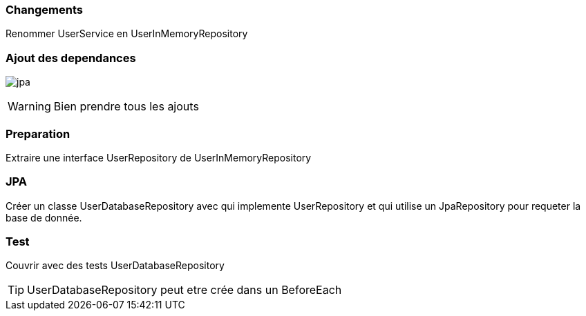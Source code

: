 === Changements

Renommer UserService en UserInMemoryRepository

=== Ajout des dependances

image:jpa.png[]

WARNING: Bien prendre tous les ajouts

=== Preparation

Extraire une interface UserRepository de UserInMemoryRepository

=== JPA

Créer un classe UserDatabaseRepository avec qui implemente UserRepository et qui utilise un JpaRepository pour requeter la base de donnée.

=== Test

Couvrir avec des tests UserDatabaseRepository

TIP: UserDatabaseRepository peut etre crée dans un BeforeEach
